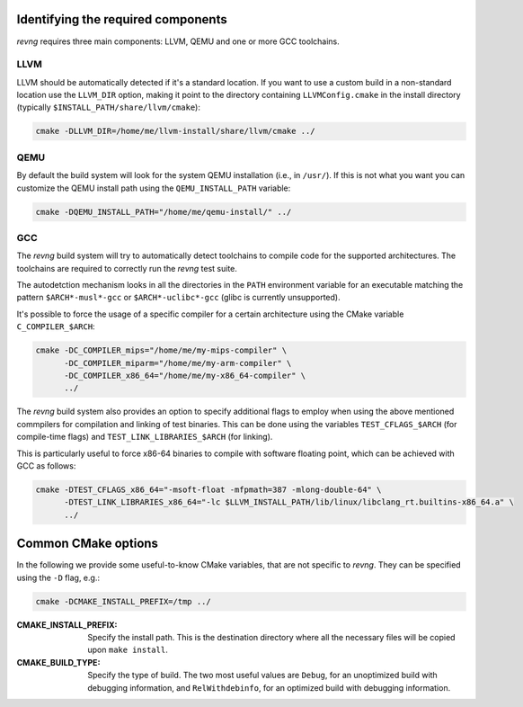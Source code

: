 ***********************************
Identifying the required components
***********************************

`revng` requires three main components: LLVM, QEMU and one or more GCC
toolchains.

LLVM
====

LLVM should be automatically detected if it's a standard location. If you want
to use a custom build in a non-standard location use the ``LLVM_DIR`` option,
making it point to the directory containing ``LLVMConfig.cmake`` in the install
directory (typically ``$INSTALL_PATH/share/llvm/cmake``):

.. code-block:: sh

    cmake -DLLVM_DIR=/home/me/llvm-install/share/llvm/cmake ../

QEMU
====

By default the build system will look for the system QEMU installation (i.e., in
``/usr/``). If this is not what you want you can customize the QEMU install path
using the ``QEMU_INSTALL_PATH`` variable:

.. code-block:: sh

    cmake -DQEMU_INSTALL_PATH="/home/me/qemu-install/" ../

GCC
===

The `revng` build system will try to automatically detect toolchains to compile
code for the supported architectures. The toolchains are required to correctly
run the `revng` test suite.

The autodetction mechanism looks in all the directories in the ``PATH``
environment variable for an executable matching the pattern ``$ARCH*-musl*-gcc``
or ``$ARCH*-uclibc*-gcc`` (glibc is currently unsupported).

It's possible to force the usage of a specific compiler for a certain
architecture using the CMake variable ``C_COMPILER_$ARCH``:

.. code-block:: sh

    cmake -DC_COMPILER_mips="/home/me/my-mips-compiler" \
          -DC_COMPILER_miparm="/home/me/my-arm-compiler" \
          -DC_COMPILER_x86_64="/home/me/my-x86_64-compiler" \
          ../

The `revng` build system also provides an option to specify additional flags to
employ when using the above mentioned commpilers for compilation and linking of
test binaries. This can be done using the variables ``TEST_CFLAGS_$ARCH`` (for
compile-time flags) and ``TEST_LINK_LIBRARIES_$ARCH`` (for linking).

This is particularly useful to force x86-64 binaries to compile with software
floating point, which can be achieved with GCC as follows:

.. code-block:: sh

    cmake -DTEST_CFLAGS_x86_64="-msoft-float -mfpmath=387 -mlong-double-64" \
          -DTEST_LINK_LIBRARIES_x86_64="-lc $LLVM_INSTALL_PATH/lib/linux/libclang_rt.builtins-x86_64.a" \
          ../

********************
Common CMake options
********************

In the following we provide some useful-to-know CMake variables, that are not
specific to `revng`. They can be specified using the ``-D`` flag, e.g.:

.. code-block:: sh

    cmake -DCMAKE_INSTALL_PREFIX=/tmp ../

:CMAKE_INSTALL_PREFIX: Specify the install path. This is the destination
                       directory where all the necessary files will be copied
                       upon ``make install``.
:CMAKE_BUILD_TYPE: Specify the type of build. The two most useful values are
                   ``Debug``, for an unoptimized build with debugging
                   information, and ``RelWithdebinfo``, for an optimized build
                   with debugging information.
